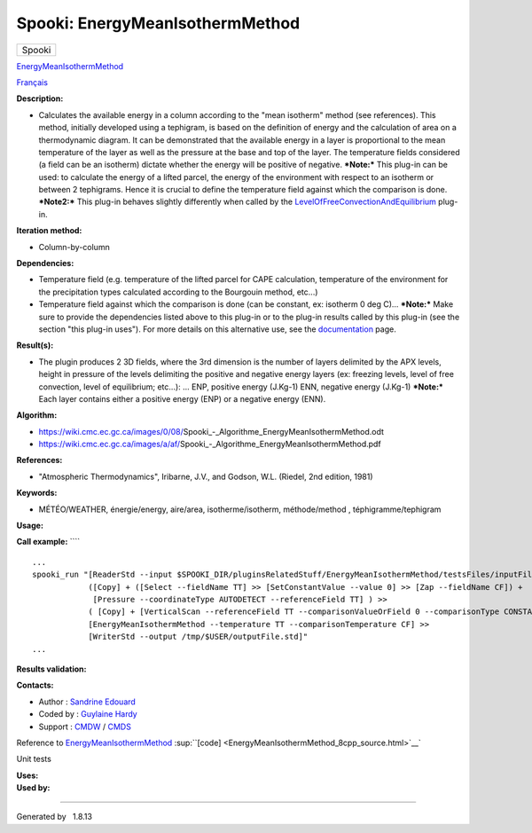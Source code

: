 ================================
Spooki: EnergyMeanIsothermMethod
================================

.. raw:: html

   <div id="top">

.. raw:: html

   <div id="titlearea">

+--------------------------------------------------------------------------+
| .. raw:: html                                                            |
|                                                                          |
|    <div id="projectname">                                                |
|                                                                          |
| Spooki                                                                   |
|                                                                          |
| .. raw:: html                                                            |
|                                                                          |
|    </div>                                                                |
+--------------------------------------------------------------------------+

.. raw:: html

   </div>

.. raw:: html

   <div id="main-nav">

.. raw:: html

   </div>

.. raw:: html

   <div id="MSearchSelectWindow"
   onmouseover="return searchBox.OnSearchSelectShow()"
   onmouseout="return searchBox.OnSearchSelectHide()"
   onkeydown="return searchBox.OnSearchSelectKey(event)">

.. raw:: html

   </div>

.. raw:: html

   <div id="MSearchResultsWindow">

.. raw:: html

   </div>

.. raw:: html

   </div>

.. raw:: html

   <div class="header">

.. raw:: html

   <div class="headertitle">

.. raw:: html

   <div class="title">

`EnergyMeanIsothermMethod <classEnergyMeanIsothermMethod.html>`__

.. raw:: html

   </div>

.. raw:: html

   </div>

.. raw:: html

   </div>

.. raw:: html

   <div class="contents">

.. raw:: html

   <div class="textblock">

`Français <../../spooki_french_doc/html/pluginEnergyMeanIsothermMethod.html>`__

**Description:**

-  Calculates the available energy in a column according to the "mean
   isotherm" method (see references). This method, initially developed
   using a tephigram, is based on the definition of energy and the
   calculation of area on a thermodynamic diagram. It can be
   demonstrated that the available energy in a layer is proportional to
   the mean temperature of the layer as well as the pressure at the base
   and top of the layer. The temperature fields considered (a field can
   be an isotherm) dictate whether the energy will be positive of
   negative.
   ***Note:*** This plug-in can be used: to calculate the energy of a
   lifted parcel, the energy of the environment with respect to an
   isotherm or between 2 tephigrams. Hence it is crucial to define the
   temperature field against which the comparison is done.
   ***Note2:*** This plug-in behaves slightly differently when called by
   the
   `LevelOfFreeConvectionAndEquilibrium <pluginLevelOfFreeConvectionAndEquilibrium.html>`__
   plug-in.

**Iteration method:**

-  Column-by-column

**Dependencies:**

-  Temperature field (e.g. temperature of the lifted parcel for CAPE
   calculation, temperature of the environment for the precipitation
   types calculated according to the Bourgouin method, etc...)
-  Temperature field against which the comparison is done (can be
   constant, ex: isotherm 0 deg C)...
   ***Note:*** Make sure to provide the dependencies listed above to
   this plug-in or to the plug-in results called by this plug-in (see
   the section "this plug-in uses"). For more details on this
   alternative use, see the
   `documentation <https://wiki.cmc.ec.gc.ca/wiki/Spooki/en/Documentation/General_system_description#How_does_it_work.3F>`__
   page.

**Result(s):**

-  The plugin produces 2 3D fields, where the 3rd dimension is the
   number of layers delimited by the APX levels, height in pressure of
   the levels delimiting the positive and negative energy layers (ex:
   freezing levels, level of free convection, level of equilibrium;
   etc...): ...
   ENP, positive energy (J.Kg-1)
   ENN, negative energy (J.Kg-1)
   ***Note:*** Each layer contains either a positive energy (ENP) or a
   negative energy (ENN).

**Algorithm:**

-  https://wiki.cmc.ec.gc.ca/images/0/08/Spooki_-_Algorithme_EnergyMeanIsothermMethod.odt
-  https://wiki.cmc.ec.gc.ca/images/a/af/Spooki_-_Algorithme_EnergyMeanIsothermMethod.pdf

**References:**

-  "Atmospheric Thermodynamics", Iribarne, J.V., and Godson, W.L.
   (Riedel, 2nd edition, 1981)

**Keywords:**

-  MÉTÉO/WEATHER, énergie/energy, aire/area, isotherme/isotherm,
   méthode/method , téphigramme/tephigram

**Usage:**

**Call example:** ````

::

        ...
        spooki_run "[ReaderStd --input $SPOOKI_DIR/pluginsRelatedStuff/EnergyMeanIsothermMethod/testsFiles/inputFile.std] >>
                    ([Copy] + ([Select --fieldName TT] >> [SetConstantValue --value 0] >> [Zap --fieldName CF]) +
                     [Pressure --coordinateType AUTODETECT --referenceField TT] ) >>
                    ( [Copy] + [VerticalScan --referenceField TT --comparisonValueOrField 0 --comparisonType CONSTANTVALUE --maxNbOccurrence 5 --consecutiveEvents INF --outputVerticalRepresentation PRESSURE --epsilon 1e-04]  ) >>
                    [EnergyMeanIsothermMethod --temperature TT --comparisonTemperature CF] >>
                    [WriterStd --output /tmp/$USER/outputFile.std]"
        ...

**Results validation:**

**Contacts:**

-  Author : `Sandrine
   Edouard <https://wiki.cmc.ec.gc.ca/wiki/User:Edouards>`__
-  Coded by : `Guylaine
   Hardy <https://wiki.cmc.ec.gc.ca/wiki/User:Hardyg>`__
-  Support : `CMDW <https://wiki.cmc.ec.gc.ca/wiki/CMDW>`__ /
   `CMDS <https://wiki.cmc.ec.gc.ca/wiki/CMDS>`__

Reference to
`EnergyMeanIsothermMethod <classEnergyMeanIsothermMethod.html>`__
:sup:``[code] <EnergyMeanIsothermMethod_8cpp_source.html>`__`

Unit tests

| **Uses:**

| **Used by:**

.. raw:: html

   </div>

.. raw:: html

   </div>

--------------

Generated by  |doxygen| 1.8.13

.. |doxygen| image:: doxygen.png
   :class: footer
   :target: http://www.doxygen.org/index.html

